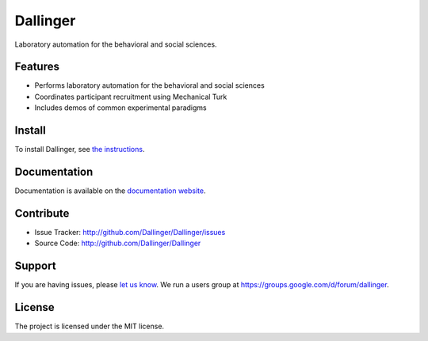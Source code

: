 Dallinger
=========

|Build Status| |Demos| |codecov| |Code Climate| |License|

Laboratory automation for the behavioral and social sciences.

Features
--------

-  Performs laboratory automation for the behavioral and social sciences
-  Coordinates participant recruitment using Mechanical Turk
-  Includes demos of common experimental paradigms

Install
-------

To install Dallinger, see `the
instructions <http://dallinger.readthedocs.io/>`__.

Documentation
-------------

Documentation is available on the `documentation
website <http://dallinger.readthedocs.io/>`__.

Contribute
----------

-  Issue Tracker: http://github.com/Dallinger/Dallinger/issues
-  Source Code: http://github.com/Dallinger/Dallinger

Support
-------

If you are having issues, please `let us
know <http://github.com/Dallinger/Dallinger/issues>`__. We run a users
group at https://groups.google.com/d/forum/dallinger.

License
-------

The project is licensed under the MIT license.

.. |Build Status| image:: https://travis-ci.org/Dallinger/Dallinger.svg?branch=master
   :target: https://travis-ci.org/Dallinger/Dallinger
.. |Demos| image:: https://img.shields.io/badge/demos-11-edd172.svg
   :target: http://dallinger.readthedocs.io/en/latest/#demos
.. |codecov| image:: https://codecov.io/gh/Dallinger/Dallinger/branch/master/graph/badge.svg
   :target: https://codecov.io/gh/Dallinger/Dallinger
.. |Code Climate| image:: https://codeclimate.com/github/Dallinger/Dallinger/badges/gpa.svg
   :target: https://codeclimate.com/github/Dallinger/Dallinger
.. |License| image:: https://img.shields.io/badge/license-MIT-blue.svg
   :target: http://en.wikipedia.org/wiki/MIT_License
